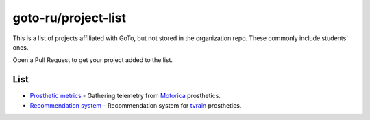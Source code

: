 goto-ru/project-list
-----------------------------

|goto-ru|

This is a list of projects affiliated with GoTo, but not stored in the organization repo. These commonly include students' ones.

Open a Pull Request to get your project added to the list.

List
====

- `Prosthetic metrics <https://gitlab.com/groups/prosthetic-metrics>`_ - Gathering telemetry from `Motorica <http://motorica.org>`_ prosthetics.

- `Recommendation system <https://github.com/tvorozid/recommendation_system>`_ - Recommendation system for `tvrain <https://tvrain.ru/>`_ prosthetics.

.. |goto-ru| image:: https://img.shields.io/badge/GoTo-project-4bb89b.svg
        :target: https://github.com/goto-ru/
        :alt: GoTo project
